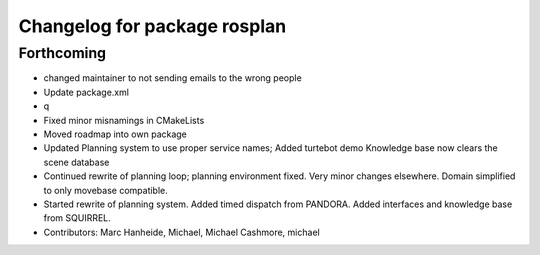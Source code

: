^^^^^^^^^^^^^^^^^^^^^^^^^^^^^
Changelog for package rosplan
^^^^^^^^^^^^^^^^^^^^^^^^^^^^^

Forthcoming
-----------
* changed maintainer to not sending emails to the wrong people
* Update package.xml
* q
* Fixed minor misnamings in CMakeLists
* Moved roadmap into own package
* Updated Planning system to use proper service names;
  Added turtebot demo
  Knowledge base now clears the scene database
* Continued rewrite of planning loop; planning environment fixed.
  Very minor changes elsewhere.
  Domain simplified to only movebase compatible.
* Started rewrite of planning system.
  Added timed dispatch from PANDORA.
  Added interfaces and knowledge base from SQUIRREL.
* Contributors: Marc Hanheide, Michael, Michael Cashmore, michael
